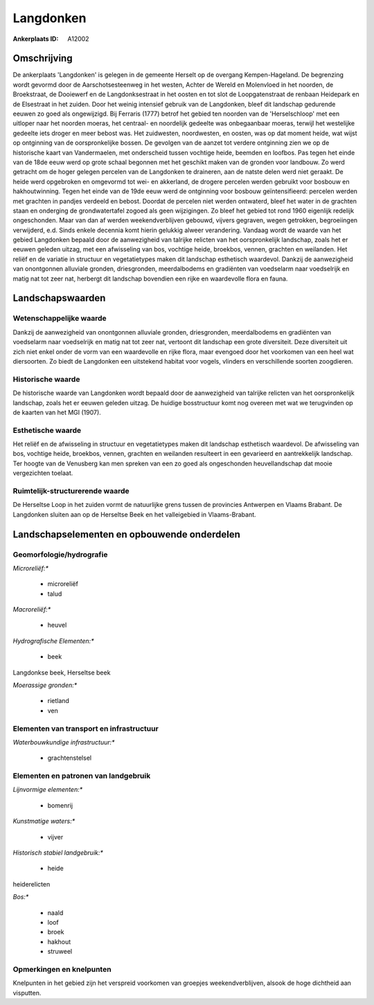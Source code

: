 Langdonken
==========

:Ankerplaats ID: A12002




Omschrijving
------------

De ankerplaats 'Langdonken' is gelegen in de gemeente Herselt op de
overgang Kempen-Hageland. De begrenzing wordt gevormd door de
Aarschotsesteenweg in het westen, Achter de Wereld en Molenvloed in het
noorden, de Broekstraat, de Dooiewerf en de Langdonksestraat in het
oosten en tot slot de Loopgatenstraat de renbaan Heidepark en de
Elsestraat in het zuiden. Door het weinig intensief gebruik van de
Langdonken, bleef dit landschap gedurende eeuwen zo goed als
ongewijzigd. Bij Ferraris (1777) betrof het gebied ten noorden van de
'Herselschloop' met een uitloper naar het noorden moeras, het centraal-
en noordelijk gedeelte was onbegaanbaar moeras, terwijl het westelijke
gedeelte iets droger en meer bebost was. Het zuidwesten, noordwesten, en
oosten, was op dat moment heide, wat wijst op ontginning van de
oorspronkelijke bossen. De gevolgen van de aanzet tot verdere ontginning
zien we op de historische kaart van Vandermaelen, met onderscheid tussen
vochtige heide, beemden en loofbos. Pas tegen het einde van de 18de eeuw
werd op grote schaal begonnen met het geschikt maken van de gronden voor
landbouw. Zo werd getracht om de hoger gelegen percelen van de
Langdonken te draineren, aan de natste delen werd niet geraakt. De heide
werd opgebroken en omgevormd tot wei- en akkerland, de drogere percelen
werden gebruikt voor bosbouw en hakhoutwinning. Tegen het einde van de
19de eeuw werd de ontginning voor bosbouw geïntensifieerd: percelen
werden met grachten in pandjes verdeeld en bebost. Doordat de percelen
niet werden ontwaterd, bleef het water in de grachten staan en onderging
de grondwatertafel zogoed als geen wijzigingen. Zo bleef het gebied tot
rond 1960 eigenlijk redelijk ongeschonden. Maar van dan af werden
weekendverblijven gebouwd, vijvers gegraven, wegen getrokken,
begroeiingen verwijderd, e.d. Sinds enkele decennia komt hierin gelukkig
alweer verandering. Vandaag wordt de waarde van het gebied Langdonken
bepaald door de aanwezigheid van talrijke relicten van het
oorspronkelijk landschap, zoals het er eeuwen geleden uitzag, met een
afwisseling van bos, vochtige heide, broekbos, vennen, grachten en
weilanden. Het reliëf en de variatie in structuur en vegetatietypes
maken dit landschap esthetisch waardevol. Dankzij de aanwezigheid van
onontgonnen alluviale gronden, driesgronden, meerdalbodems en gradiënten
van voedselarm naar voedselrijk en matig nat tot zeer nat, herbergt dit
landschap bovendien een rijke en waardevolle flora en fauna.



Landschapswaarden
-----------------


Wetenschappelijke waarde
~~~~~~~~~~~~~~~~~~~~~~~~


Dankzij de aanwezigheid van onontgonnen alluviale gronden,
driesgronden, meerdalbodems en gradiënten van voedselarm naar
voedselrijk en matig nat tot zeer nat, vertoont dit landschap een grote
diversiteit. Deze diversiteit uit zich niet enkel onder de vorm van een
waardevolle en rijke flora, maar evengoed door het voorkomen van een
heel wat diersoorten. Zo biedt de Langdonken een uitstekend habitat voor
vogels, vlinders en verschillende soorten zoogdieren.

Historische waarde
~~~~~~~~~~~~~~~~~~


De historische waarde van Langdonken wordt bepaald door de
aanwezigheid van talrijke relicten van het oorspronkelijk landschap,
zoals het er eeuwen geleden uitzag. De huidige bosstructuur komt nog
overeen met wat we terugvinden op de kaarten van het MGI (1907).

Esthetische waarde
~~~~~~~~~~~~~~~~~~

Het reliëf en de afwisseling in structuur en
vegetatietypes maken dit landschap esthetisch waardevol. De afwisseling
van bos, vochtige heide, broekbos, vennen, grachten en weilanden
resulteert in een gevarieerd en aantrekkelijk landschap. Ter hoogte van
de Venusberg kan men spreken van een zo goed als ongeschonden
heuvellandschap dat mooie vergezichten toelaat.


Ruimtelijk-structurerende waarde
~~~~~~~~~~~~~~~~~~~~~~~~~~~~~~~~

De Herseltse Loop in het zuiden vormt de natuurlijke grens tussen de
provincies Antwerpen en Vlaams Brabant. De Langdonken sluiten aan op de
Herseltse Beek en het valleigebied in Vlaams-Brabant.



Landschapselementen en opbouwende onderdelen
--------------------------------------------



Geomorfologie/hydrografie
~~~~~~~~~~~~~~~~~~~~~~~~~


*Microreliëf:**

 * microreliëf
 * talud


*Macroreliëf:**

 * heuvel

*Hydrografische Elementen:**

 * beek


Langdonkse beek, Herseltse beek

*Moerassige gronden:**

 * rietland
 * ven


Elementen van transport en infrastructuur
~~~~~~~~~~~~~~~~~~~~~~~~~~~~~~~~~~~~~~~~~

*Waterbouwkundige infrastructuur:**

 * grachtenstelsel



Elementen en patronen van landgebruik
~~~~~~~~~~~~~~~~~~~~~~~~~~~~~~~~~~~~~

*Lijnvormige elementen:**

 * bomenrij

*Kunstmatige waters:**

 * vijver


*Historisch stabiel landgebruik:**

 * heide


heiderelicten

*Bos:**

 * naald
 * loof
 * broek
 * hakhout
 * struweel



Opmerkingen en knelpunten
~~~~~~~~~~~~~~~~~~~~~~~~~


Knelpunten in het gebied zijn het verspreid voorkomen van groepjes
weekendverblijven, alsook de hoge dichtheid aan visputten.
